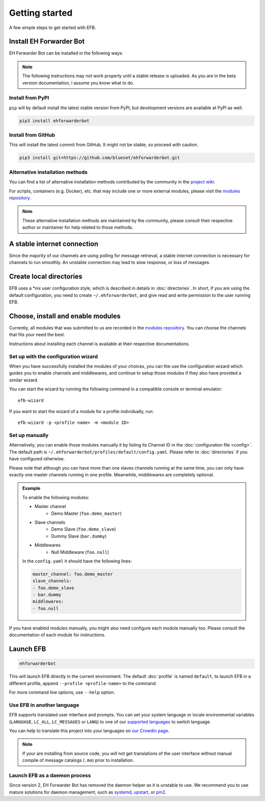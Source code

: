 Getting started
===============

A few simple steps to get started with EFB.

Install EH Forwarder Bot
------------------------

EH Forwarder Bot can be installed in the following ways:

.. note::

    The following instructions may not work properly
    until a stable release is uploaded. As you are in
    the beta version documentation, I assume you know
    what to do.

Install from PyPI
~~~~~~~~~~~~~~~~~

``pip`` will by default install the latest stable version
from PyPI, but development versions are available at PyPI
as well.

.. code-block:: shell

    pip3 install ehforwarderbot


Install from GitHub
~~~~~~~~~~~~~~~~~~~

This will install the latest commit from GitHub. It might not be
stable, so proceed with caution.

.. code-block:: shell

    pip3 install git+https://github.com/blueset/ehforwarderbot.git


Alternative installation methods
~~~~~~~~~~~~~~~~~~~~~~~~~~~~~~~~

You can find a list of alternative installation methods contributed
by the community in the `project wiki`_.

For scripts, containers (e.g. Docker), etc. that may include one or
more external modules, please visit the `modules repository`_.

.. note::

    These alternative installation methods are maintained by the
    community, please consult their respective author or maintainer
    for help related to those methods.

.. _project wiki: https://efb.1a23.studio/wiki/Alternative-installation-methods


A stable internet connection
----------------------------

Since the majority of our channels are using polling for message retrieval,
a stable internet connection is necessary for channels to run smoothly.
An unstable connection may lead to slow response, or loss of messages.


Create local directories
------------------------

EFB uses a \*nix user configuration style, which is described in
details in :doc:`directories`. In short, if you are using the
default configuration, you need to create ``~/.ehforwarderbot``,
and give read and write permission to the user running EFB.

Choose, install and enable modules
----------------------------------

Currently, all modules that was submitted to us are recorded in
the `modules repository`_.
You can choose the channels that fits your need the best.

Instructions about installing each channel is available at
their respective documentations.

Set up with the configuration wizard
~~~~~~~~~~~~~~~~~~~~~~~~~~~~~~~~~~~~

When you have successfully installed the modules of your choices, you can
the use the configuration wizard which guides you to enable channels and
middlewares, and continue to setup those modules if they also have provided a
similar wizard.

You can start the wizard by running the following command in a compatible
console or terminal emulator::

    efb-wizard

If you want to start the wizard of a module for a profile individually, run::

    efb-wizard -p <profile name> -m <module ID>


Set up manually
~~~~~~~~~~~~~~~

Alternatively, you can enable those modules manually
it by listing its Channel ID in the :doc:`configuration file <config>`.
The default path is ``~/.ehforwarderbot/profiles/default/config.yaml``.
Please refer to :doc:`directories` if you have configured otherwise.

Please note that although you can have more than one slaves channels
running at the same time, you can only have exactly one master channels
running in one profile. Meanwhile, middlewares are completely optional.

.. admonition:: Example
    :class: tip

    To enable the following modules:

    * Master channel
        * Demo Master (``foo.demo_master``)
    * Slave channels
        * Demo Slave (``foo.demo_slave``)
        * Dummy Slave (``bar.dummy``)
    * Middlewares
        * Null Middleware (``foo.null``)

    In the ``config.yaml`` it should have the following lines:

    .. code-block:: yaml

        master_channel: foo.demo_master
        slave_channels:
        - foo.demo_slave
        - bar.dummy
        middlewares:
        - foo.null


.. _modules repository: https://efb-modules.1a23.studio

If you have enabled modules manually, you might also need configure each
module manually too. Please consult the documentation of each module for
instructions.

Launch EFB
----------

.. code-block:: shell

    ehforwarderbot

This will launch EFB directly in the current environment. The default
:doc:`profile` is named ``default``, to launch EFB in a different
profile, append ``--profile <profile-name>`` to the command.

For more command line options, use ``--help`` option.

Use EFB in another language
~~~~~~~~~~~~~~~~~~~~~~~~~~~

EFB supports translated user interface and prompts.
You can set your system language or locale environmental variables
(``LANGUAGE``, ``LC_ALL``, ``LC_MESSAGES`` or ``LANG``) to one of our
`supported languages`_ to switch language.

You can help to translate this project into your languages on
`our Crowdin page`_.

.. _supported languages: https://crowdin.com/project/ehforwarderbot/
.. _our Crowdin page: https://crowdin.com/project/ehforwarderbot/

.. note::

    If your are installing from source code, you will not get translations
    of the user interface without manual compile of message catalogs (``.mo``)
    prior to installation.

Launch EFB as a daemon process
~~~~~~~~~~~~~~~~~~~~~~~~~~~~~~

Since version 2, EH Forwarder Bot has removed the daemon helper as
it is unstable to use.  We recommend you to use mature solutions for
daemon management, such as systemd_, upstart_, or pm2_.

.. _systemd: https://www.freedesktop.org/wiki/Software/systemd/
.. _upstart: http://upstart.ubuntu.com/
.. _pm2: http://pm2.keymetrics.io/
